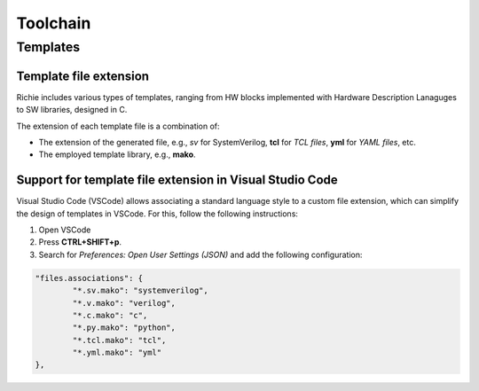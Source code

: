 *********
Toolchain
*********

Templates 
=========

Template file extension
-----------------------
Richie includes various types of templates, ranging from HW blocks implemented with Hardware Description Lanaguges to SW libraries, designed in C.

The extension of each template file is a combination of:

* The extension of the generated file, e.g., *sv* for SystemVerilog, **tcl** for *TCL files*, **yml** for *YAML files*, etc.
* The employed template library, e.g., **mako**.

Support for template file extension in Visual Studio Code
---------------------------------------------------------
Visual Studio Code (VSCode) allows associating a standard language style to a 
custom file extension, which can simplify the design of templates in VSCode. 
For this, follow the following instructions:

#. Open VSCode
#. Press **CTRL+SHIFT+p**.
#. Search for *Preferences: Open User Settings (JSON)* and add the following configuration:

.. code-block:: none

	"files.associations": {
		"*.sv.mako": "systemverilog",
		"*.v.mako": "verilog",
		"*.c.mako": "c",
		"*.py.mako": "python",
		"*.tcl.mako": "tcl",
		"*.yml.mako": "yml"
	},
